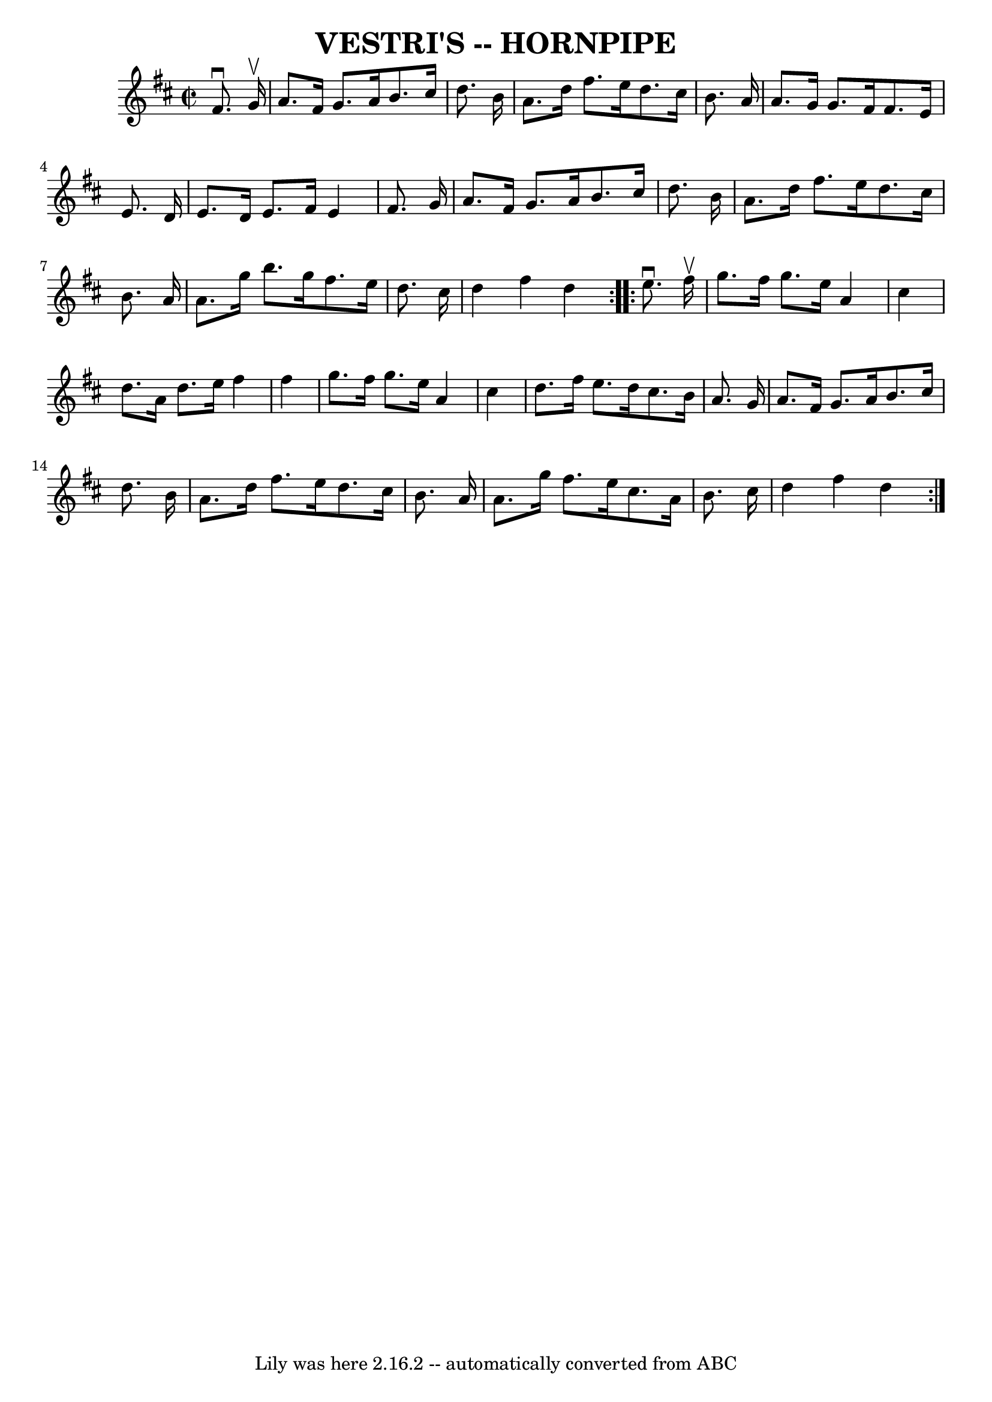 \version "2.7.40"
\header {
	book = "Ryan's Mammoth Collection of Fiddle Tunes"
	crossRefNumber = "1"
	footnotes = ""
	tagline = "Lily was here 2.16.2 -- automatically converted from ABC"
	title = "VESTRI'S -- HORNPIPE"
}
voicedefault =  {
\set Score.defaultBarType = "empty"

\repeat volta 2 {
\override Staff.TimeSignature #'style = #'C
 \time 2/2 \key d \major   fis'8. ^\downbow   g'16 ^\upbow       \bar "|"   
a'8.    fis'16    g'8.    a'16    b'8.    cis''16    d''8.    b'16    \bar "|"  
 a'8.    d''16    fis''8.    e''16    d''8.    cis''16    b'8.    a'16    
\bar "|"   a'8.    g'16    g'8.    fis'16    fis'8.    e'16    e'8.    d'16    
\bar "|"   e'8.    d'16    e'8.    fis'16    e'4    fis'8.    g'16    \bar "|"  
   \bar "|"   a'8.    fis'16    g'8.    a'16    b'8.    cis''16    d''8.    
b'16    \bar "|"   a'8.    d''16    fis''8.    e''16    d''8.    cis''16    
b'8.    a'16    \bar "|"   a'8.    g''16    b''8.    g''16    fis''8.    e''16  
  d''8.    cis''16    \bar "|"   d''4    fis''4    d''4    }     
\repeat volta 2 {   e''8. ^\downbow   fis''16 ^\upbow       \bar "|"   g''8.    
fis''16    g''8.    e''16    a'4    cis''4    \bar "|"   d''8.    a'16    d''8. 
   e''16    fis''4    fis''4    \bar "|"   g''8.    fis''16    g''8.    e''16   
 a'4    cis''4    \bar "|"   d''8.    fis''16    e''8.    d''16    cis''8.    
b'16    a'8.    g'16    \bar "|"     \bar "|"   a'8.    fis'16    g'8.    a'16  
  b'8.    cis''16    d''8.    b'16    \bar "|"   a'8.    d''16    fis''8.    
e''16    d''8.    cis''16    b'8.    a'16    \bar "|"   a'8.    g''16    
fis''8.    e''16    cis''8.    a'16    b'8.    cis''16    \bar "|"   d''4    
fis''4    d''4    }   
}

\score{
    <<

	\context Staff="default"
	{
	    \voicedefault 
	}

    >>
	\layout {
	}
	\midi {}
}
